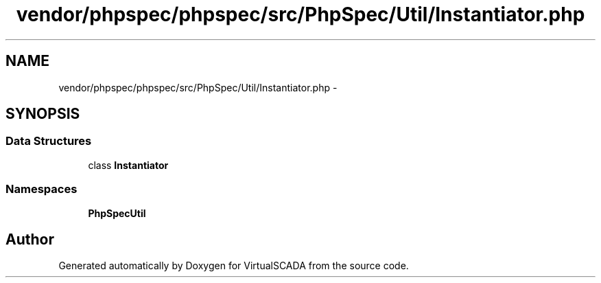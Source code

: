 .TH "vendor/phpspec/phpspec/src/PhpSpec/Util/Instantiator.php" 3 "Tue Apr 14 2015" "Version 1.0" "VirtualSCADA" \" -*- nroff -*-
.ad l
.nh
.SH NAME
vendor/phpspec/phpspec/src/PhpSpec/Util/Instantiator.php \- 
.SH SYNOPSIS
.br
.PP
.SS "Data Structures"

.in +1c
.ti -1c
.RI "class \fBInstantiator\fP"
.br
.in -1c
.SS "Namespaces"

.in +1c
.ti -1c
.RI " \fBPhpSpec\\Util\fP"
.br
.in -1c
.SH "Author"
.PP 
Generated automatically by Doxygen for VirtualSCADA from the source code\&.
